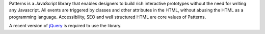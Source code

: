 Patterns is a JavaScript library that enables designers to build rich
interactive prototypes without the need for writing any Javascript. All events
are triggered by classes and other attributes in the HTML, without abusing the
HTML as a programming language. Accessibility, SEO and well structured HTML are
core values of Patterns.

A recent version of `jQuery <http://jquery.com>`_ is required
to use the library.

